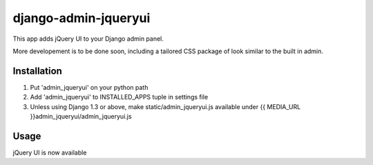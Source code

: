 ======================
django-admin-jqueryui
======================

This app adds jQuery UI to your Django admin panel.

More developement is to be done soon, including  a tailored CSS 
package of look similar to the built in admin.

Installation
------------

1. Put 'admin_jqueryui' on your python path

2. Add 'admin_jqueryui' to INSTALLED_APPS tuple in settings file 

3. Unless using Django 1.3 or above, make static/admin_jqueryui.js 
   available under {{ MEDIA_URL }}admin_jqueryui/admin_jqueryui.js

Usage
-----

jQuery UI is now available 